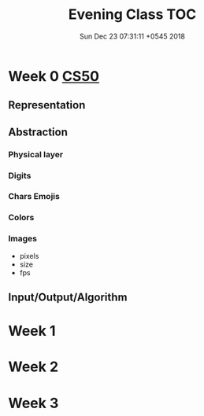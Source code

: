 #+TITLE: Evening Class TOC
#+DATE: Sun Dec 23 07:31:11 +0545 2018
#+OPTIONS: toc:nil, num:nil

* Week 0 [[https://cs50.harvard.edu/college/weeks/0][CS50]]
  [[./inout.png]]
** Representation
** Abstraction
*** Physical layer
*** Digits
*** Chars Emojis
*** Colors
*** Images 
    - pixels
    - size
    - fps
** Input/Output/Algorithm
* Week 1
* Week 2
* Week 3
